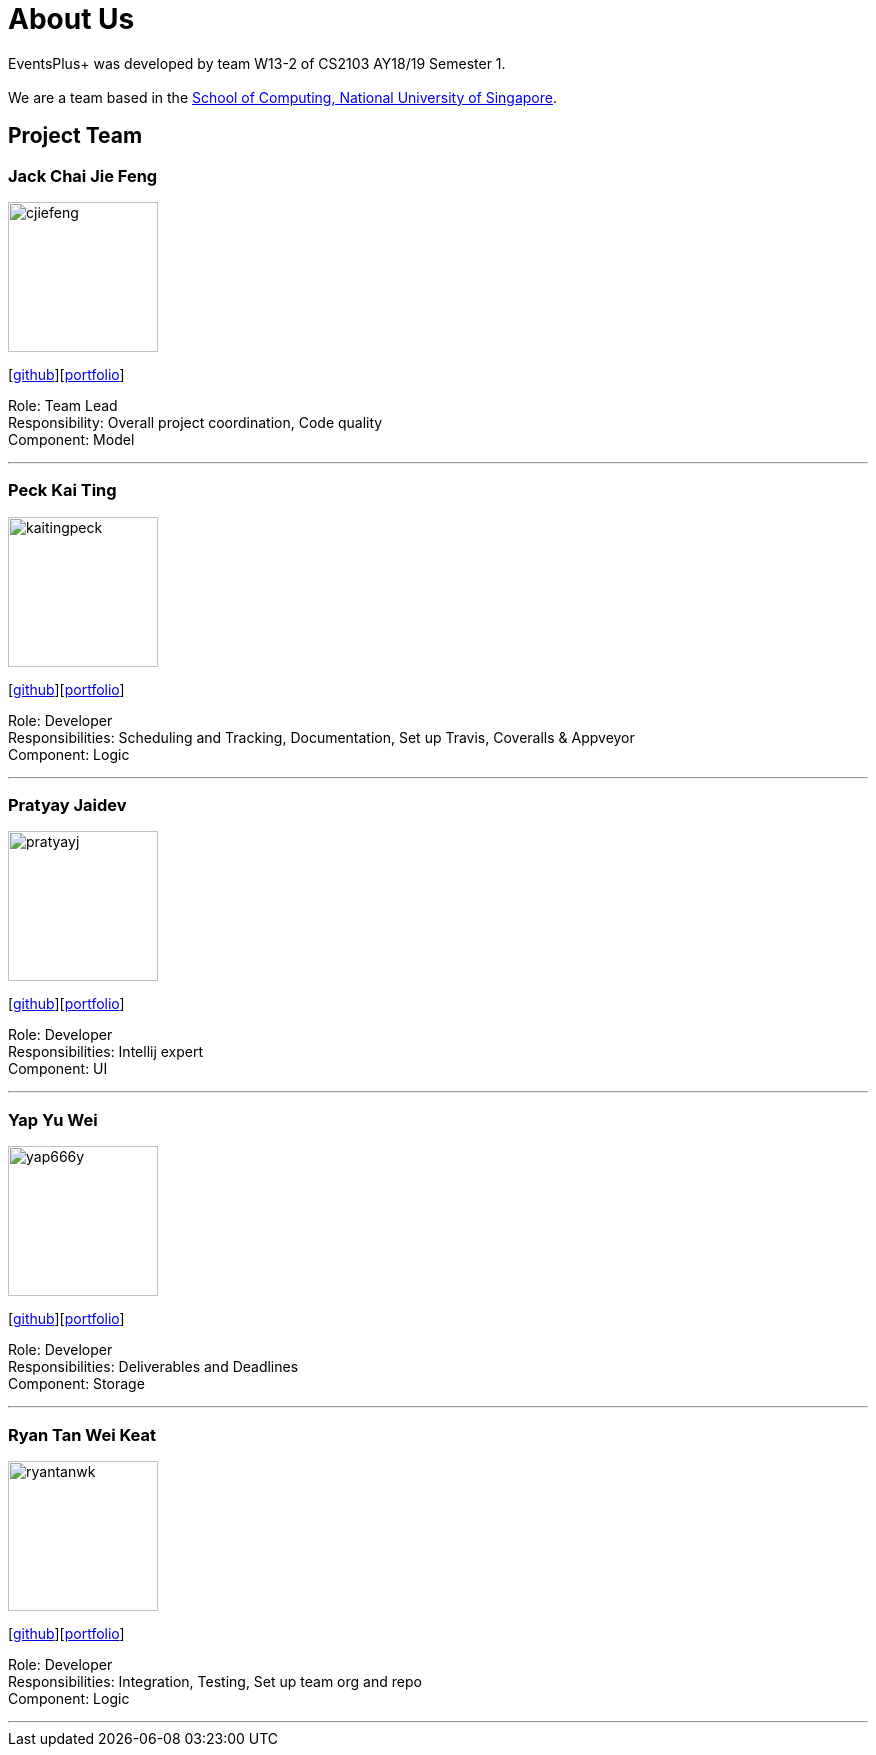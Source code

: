 = About Us
:site-section: AboutUs
:relfileprefix: team/
:imagesDir: images
:stylesDir: stylesheets

EventsPlus+ was developed by team W13-2 of CS2103 AY18/19 Semester 1. +
{empty} +
We are a team based in the http://www.comp.nus.edu.sg[School of Computing, National University of Singapore].


== Project Team

=== Jack Chai Jie Feng
image::cjiefeng.png[width="150", align="left"]
{empty}[https://github.com/cjiefeng[github]][<<cjiefeng#, portfolio>>]

Role: Team Lead +
Responsibility: Overall project coordination, Code quality +
Component: Model

'''

=== Peck Kai Ting
image::kaitingpeck.png[width="150", align="left"]
{empty}[http://github.com/kaitingpeck[github]][<<kaitingpeck#, portfolio>>]

Role: Developer +
Responsibilities: Scheduling and Tracking, Documentation, Set up Travis, Coveralls & Appveyor +
Component: Logic

'''

=== Pratyay Jaidev
image::pratyayj.png[width="150", align="left"]
{empty}[http://github.com/pratyayj[github]][<<pratyayj#, portfolio>>]

Role: Developer +
Responsibilities: Intellij expert +
Component: UI

'''

=== Yap Yu Wei
image::yap666y.png[width="150", align="left"]
{empty}[http://github.com/yap666y[github]][<<yap666y#, portfolio>>]

Role: Developer +
Responsibilities: Deliverables and Deadlines +
Component: Storage

'''

=== Ryan Tan Wei Keat
image::ryantanwk.png[width="150", align="left"]
{empty}[http://github.com/ryantanwk[github]][<<ryantanwk#, portfolio>>]

Role: Developer +
Responsibilities: Integration, Testing, Set up team org and repo +
Component: Logic

'''

